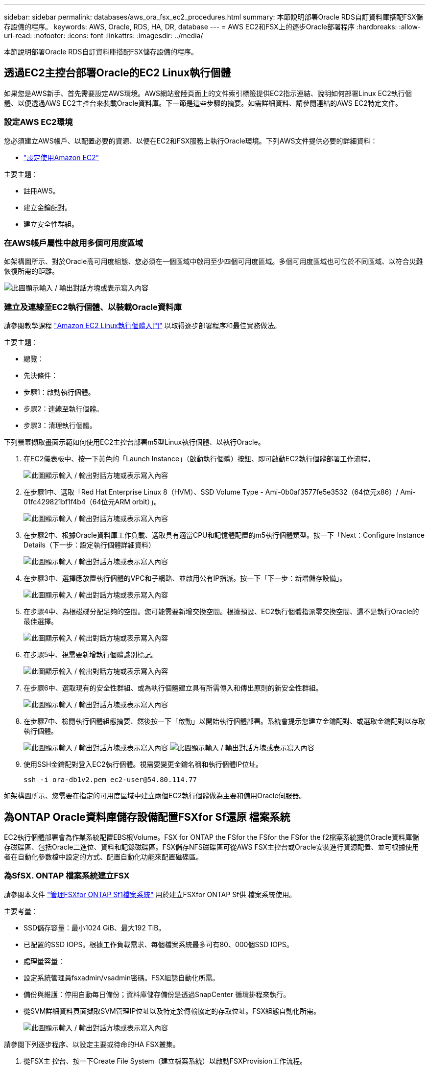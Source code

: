 ---
sidebar: sidebar 
permalink: databases/aws_ora_fsx_ec2_procedures.html 
summary: 本節說明部署Oracle RDS自訂資料庫搭配FSX儲存設備的程序。 
keywords: AWS, Oracle, RDS, HA, DR, database 
---
= AWS EC2和FSX上的逐步Oracle部署程序
:hardbreaks:
:allow-uri-read: 
:nofooter: 
:icons: font
:linkattrs: 
:imagesdir: ../media/


[role="lead"]
本節說明部署Oracle RDS自訂資料庫搭配FSX儲存設備的程序。



== 透過EC2主控台部署Oracle的EC2 Linux執行個體

如果您是AWS新手、首先需要設定AWS環境。AWS網站登陸頁面上的文件索引標籤提供EC2指示連結、說明如何部署Linux EC2執行個體、以便透過AWS EC2主控台來裝載Oracle資料庫。下一節是這些步驟的摘要。如需詳細資料、請參閱連結的AWS EC2特定文件。



=== 設定AWS EC2環境

您必須建立AWS帳戶、以配置必要的資源、以便在EC2和FSX服務上執行Oracle環境。下列AWS文件提供必要的詳細資料：

* link:https://docs.aws.amazon.com/AWSEC2/latest/UserGuide/get-set-up-for-amazon-ec2.html["設定使用Amazon EC2"^]


主要主題：

* 註冊AWS。
* 建立金鑰配對。
* 建立安全性群組。




=== 在AWS帳戶屬性中啟用多個可用度區域

如架構圖所示、對於Oracle高可用度組態、您必須在一個區域中啟用至少四個可用度區域。多個可用度區域也可位於不同區域、以符合災難恢復所需的距離。

image:aws_ora_fsx_ec2_inst_01.png["此圖顯示輸入 / 輸出對話方塊或表示寫入內容"]



=== 建立及連線至EC2執行個體、以裝載Oracle資料庫

請參閱教學課程 link:https://docs.aws.amazon.com/AWSEC2/latest/UserGuide/EC2_GetStarted.html["Amazon EC2 Linux執行個體入門"^] 以取得逐步部署程序和最佳實務做法。

主要主題：

* 總覽：
* 先決條件：
* 步驟1：啟動執行個體。
* 步驟2：連線至執行個體。
* 步驟3：清理執行個體。


下列螢幕擷取畫面示範如何使用EC2主控台部署m5型Linux執行個體、以執行Oracle。

. 在EC2儀表板中、按一下黃色的「Launch Instance」（啟動執行個體）按鈕、即可啟動EC2執行個體部署工作流程。
+
image:aws_ora_fsx_ec2_inst_02.png["此圖顯示輸入 / 輸出對話方塊或表示寫入內容"]

. 在步驟1中、選取「Red Hat Enterprise Linux 8（HVM）、SSD Volume Type - Ami-0b0af3577fe5e3532（64位元x86）/ Ami-01fc429821bf1f4b4（64位元ARM orbit）」。
+
image:aws_ora_fsx_ec2_inst_03.png["此圖顯示輸入 / 輸出對話方塊或表示寫入內容"]

. 在步驟2中、根據Oracle資料庫工作負載、選取具有適當CPU和記憶體配置的m5執行個體類型。按一下「Next：Configure Instance Details（下一步：設定執行個體詳細資料）
+
image:aws_ora_fsx_ec2_inst_04.png["此圖顯示輸入 / 輸出對話方塊或表示寫入內容"]

. 在步驟3中、選擇應放置執行個體的VPC和子網路、並啟用公有IP指派。按一下「下一步：新增儲存設備」。
+
image:aws_ora_fsx_ec2_inst_05.png["此圖顯示輸入 / 輸出對話方塊或表示寫入內容"]

. 在步驟4中、為根磁碟分配足夠的空間。您可能需要新增交換空間。根據預設、EC2執行個體指派零交換空間、這不是執行Oracle的最佳選擇。
+
image:aws_ora_fsx_ec2_inst_06.png["此圖顯示輸入 / 輸出對話方塊或表示寫入內容"]

. 在步驟5中、視需要新增執行個體識別標記。
+
image:aws_ora_fsx_ec2_inst_07.png["此圖顯示輸入 / 輸出對話方塊或表示寫入內容"]

. 在步驟6中、選取現有的安全性群組、或為執行個體建立具有所需傳入和傳出原則的新安全性群組。
+
image:aws_ora_fsx_ec2_inst_08.png["此圖顯示輸入 / 輸出對話方塊或表示寫入內容"]

. 在步驟7中、檢閱執行個體組態摘要、然後按一下「啟動」以開始執行個體部署。系統會提示您建立金鑰配對、或選取金鑰配對以存取執行個體。
+
image:aws_ora_fsx_ec2_inst_09.png["此圖顯示輸入 / 輸出對話方塊或表示寫入內容"] image:aws_ora_fsx_ec2_inst_09_1.png["此圖顯示輸入 / 輸出對話方塊或表示寫入內容"]

. 使用SSH金鑰配對登入EC2執行個體。視需要變更金鑰名稱和執行個體IP位址。
+
[source, cli]
----
ssh -i ora-db1v2.pem ec2-user@54.80.114.77
----


如架構圖所示、您需要在指定的可用度區域中建立兩個EC2執行個體做為主要和備用Oracle伺服器。



== 為ONTAP Oracle資料庫儲存設備配置FSXfor Sf還原 檔案系統

EC2執行個體部署會為作業系統配置EBS根Volume。FSX for ONTAP the FSfor the FSfor the FSfor the f2檔案系統提供Oracle資料庫儲存磁碟區、包括Oracle二進位、資料和記錄磁碟區。FSX儲存NFS磁碟區可從AWS FSX主控台或Oracle安裝進行資源配置、並可根據使用者在自動化參數檔中設定的方式、配置自動化功能來配置磁碟區。



=== 為SfSX. ONTAP 檔案系統建立FSX

請參閱本文件 https://docs.aws.amazon.com/fsx/latest/ONTAPGuide/managing-file-systems.html["管理FSXfor ONTAP Sf1檔案系統"^] 用於建立FSXfor ONTAP Sf供 檔案系統使用。

主要考量：

* SSD儲存容量：最小1024 GiB、最大192 TiB。
* 已配置的SSD IOPS。根據工作負載需求、每個檔案系統最多可有80、000個SSD IOPS。
* 處理量容量：
* 設定系統管理員fsxadmin/vsadmin密碼。FSX組態自動化所需。
* 備份與維護：停用自動每日備份；資料庫儲存備份是透過SnapCenter 循環排程來執行。
* 從SVM詳細資料頁面擷取SVM管理IP位址以及特定於傳輸協定的存取位址。FSX組態自動化所需。
+
image:aws_rds_custom_deploy_fsx_01.png["此圖顯示輸入 / 輸出對話方塊或表示寫入內容"]



請參閱下列逐步程序、以設定主要或待命的HA FSX叢集。

. 從FSX主 控台、按一下Create File System（建立檔案系統）以啟動FSXProvision工作流程。
+
image:aws_ora_fsx_ec2_stor_01.png["此圖顯示輸入 / 輸出對話方塊或表示寫入內容"]

. 選擇Amazon FSX for NetApp ONTAP 。然後按「Next（下一步）」
+
image:aws_ora_fsx_ec2_stor_02.png["此圖顯示輸入 / 輸出對話方塊或表示寫入內容"]

. 選取「Standard Create（標準建立）」、然後在「File System Details（檔案系統詳細資料）」中命名您的檔案系統、「Multi-AZ HA（多AZ HA）」根據您的資料庫工作負載、選擇自動或使用者自行配置的IOPS、最高可達80、000個SSD IOPS。FSX儲存設備在後端提供高達2TiB NVMe快取、可提供更高的測量IOPS。
+
image:aws_ora_fsx_ec2_stor_03.png["此圖顯示輸入 / 輸出對話方塊或表示寫入內容"]

. 在「網路與安全性」區段中、選取VPC、安全性群組和子網路。應在部署FSX之前建立這些項目。根據FSX叢集（主要或待命）的角色、將FSX儲存節點置於適當的區域中。
+
image:aws_ora_fsx_ec2_stor_04.png["此圖顯示輸入 / 輸出對話方塊或表示寫入內容"]

. 在「Security & Encryption（安全與加密）」區段中、接受預設值、然後輸入fsxadmin密碼。
+
image:aws_ora_fsx_ec2_stor_05.png["此圖顯示輸入 / 輸出對話方塊或表示寫入內容"]

. 輸入SVM名稱和vsadmin密碼。
+
image:aws_ora_fsx_ec2_stor_06.png["此圖顯示輸入 / 輸出對話方塊或表示寫入內容"]

. 將Volume組態保留空白、此時您不需要建立Volume。
+
image:aws_ora_fsx_ec2_stor_07.png["此圖顯示輸入 / 輸出對話方塊或表示寫入內容"]

. 檢閱「Summary（摘要）」頁面、然後按一下「Create File System（建立檔案系統）」以完成FSX檔案系統配置。
+
image:aws_ora_fsx_ec2_stor_08.png["此圖顯示輸入 / 輸出對話方塊或表示寫入內容"]





=== 為Oracle資料庫配置資料庫Volume

請參閱 link:https://docs.aws.amazon.com/fsx/latest/ONTAPGuide/managing-volumes.html["管理FSXfor ONTAP Sfor SfVolumes -建立Volume"^] 以取得詳細資料。

主要考量：

* 適當調整資料庫磁碟區大小。
* 停用效能組態的容量集區分層原則。
* 為NFS儲存磁碟區啟用Oracle DNFS。
* 設定iSCSI儲存磁碟區的多重路徑。




==== 從FSX主控台建立資料庫Volume

從AWS FSX主控台、您可以建立三個用於Oracle資料庫檔案儲存的磁碟區：一個用於Oracle二進位、一個用於Oracle資料、一個用於Oracle記錄。請確定Volume命名符合Oracle主機名稱（定義於自動化工具套件的hosts檔案）、以便正確識別。在此範例中、我們使用db1做為EC2 Oracle主機名稱、而非EC2執行個體的一般IP位址型主機名稱。

image:aws_ora_fsx_ec2_stor_09.png["此圖顯示輸入 / 輸出對話方塊或表示寫入內容"] image:aws_ora_fsx_ec2_stor_10.png["此圖顯示輸入 / 輸出對話方塊或表示寫入內容"] image:aws_ora_fsx_ec2_stor_11.png["此圖顯示輸入 / 輸出對話方塊或表示寫入內容"]


NOTE: FSX主控台目前不支援建立iSCSI LUN。對於Oracle的iSCSI LUN部署、磁碟區和LUN可以使用ONTAP NetApp Automation Toolkit for Oracle來建立。



== 在EC2執行個體上使用FSX資料庫Volume安裝及設定Oracle

NetApp自動化團隊提供自動化套件、可根據最佳實務做法、在EC2執行個體上執行Oracle安裝與組態。目前版本的自動化套件支援使用預設RU修補程式19.8的NFS上的Oracle 19c。如有需要、自動化套件可輕鬆調整以供其他RU修補程式使用。



=== 準備Ansible控制器以執行自動化

請依照「<<建立及連線至EC2執行個體、以裝載Oracle資料庫>>」以配置小型EC2 Linux執行個體來執行Ansible控制器。不必使用RedHat、Amazon Linux T2.Large搭配2vCPU和8G RAM就足夠了。



=== 擷取NetApp Oracle部署自動化工具套件

以EC2-user身分登入步驟1配置的EC2 Ansible控制器執行個體、並從EC2-user主目錄執行「git clone」命令、以複製自動化程式碼的複本。

[source, cli]
----
git clone https://github.com/NetApp-Automation/na_oracle19c_deploy.git
----
[source, cli]
----
git clone https://github.com/NetApp-Automation/na_rds_fsx_oranfs_config.git
----


=== 使用自動化工具套件執行自動化Oracle 19c部署

請參閱這些詳細指示 link:cli_automation.html["CLI部署Oracle 19c資料庫"^] 以CLI自動化部署Oracle 19c。由於您使用SSH金鑰配對、而非主機存取驗證的密碼、因此執行方針的命令語法有小幅變更。下列清單為高階摘要：

. 依預設、EC2執行個體會使用SSH金鑰配對來進行存取驗證。從Ansible控制器自動化根目錄「/home/EC2-user/na_oracle19c_deploy」和「/home/EC2-user/na_RDS_FSx_oranfs_config」、複製在步驟中部署之Oracle主機的SSH金鑰「存取stkey.pem」。<<建立及連線至EC2執行個體、以裝載Oracle資料庫>>。」
. 以EC2-user身分登入EC2執行個體DB主機、然後安裝python3程式庫。
+
[source, cli]
----
sudo yum install python3
----
. 從根磁碟機建立16G交換空間。依預設、EC2執行個體會建立零交換空間。請遵循以下AWS文件： link:https://aws.amazon.com/premiumsupport/knowledge-center/ec2-memory-swap-file/["如何使用交換檔、在Amazon EC2執行個體中將記憶體配置為交換空間？"^]。
. 返回Ansible控制器（「CD /home/EC2-user/na_RDS_FSx_oranfs_config」）、然後執行具有適當要求和「Linux組態」標記的預複製播放手冊。
+
[source, cli]
----
ansible-playbook -i hosts rds_preclone_config.yml -u ec2-user --private-key accesststkey.pem -e @vars/fsx_vars.yml -t requirements_config
----
+
[source, cli]
----
ansible-playbook -i hosts rds_preclone_config.yml -u ec2-user --private-key accesststkey.pem -e @vars/fsx_vars.yml -t linux_config
----
. 切換至「home/EC2-user/na_oracle19c_deploy主機」目錄、閱讀README檔案、然後使用相關的全域參數填入全域「vars.yml」檔案。
. 在「host_name.yml」檔案中填入「host_vars」目錄中的相關參數。
. 執行Linux的方針、並在提示輸入vsadmin密碼時按Enter。
+
[source, cli]
----
ansible-playbook -i hosts all_playbook.yml -u ec2-user --private-key accesststkey.pem -t linux_config -e @vars/vars.yml
----
. 執行Oracle的方針、並在提示輸入vsadmin密碼時按Enter。
+
[source, cli]
----
ansible-playbook -i hosts all_playbook.yml -u ec2-user --private-key accesststkey.pem -t oracle_config -e @vars/vars.yml
----


如有需要、請將SSH金鑰檔的權限位元變更為400。將Oracle主機（「host_vars」檔案中的「Ansiv_host」）IP位址變更為EC2執行個體公有位址。



== 在主FSX HA叢集和備用FSX HA叢集之間設定SnapMirror

若要獲得高可用度和災難恢復、您可以在主要和待命的FSX儲存叢集之間設定SnapMirror複寫。與其他雲端儲存服務不同的是、FSX可讓使用者以所需的頻率和複寫處理量來控制和管理儲存複寫。它也能讓使用者在不影響可用度的情況下測試HA/DR。

下列步驟說明如何在主要與待命的FSX儲存叢集之間設定複寫。

. 設定主叢集和待命叢集對等。以fsxadmin使用者身分登入主要叢集、然後執行下列命令。此對等建立程序會在主要叢集和待命叢集上執行create命令。將「tandby_cluster名稱」取代為您環境的適當名稱。
+
[source, cli]
----
cluster peer create -peer-addrs standby_cluster_name,inter_cluster_ip_address -username fsxadmin -initial-allowed-vserver-peers *
----
. 在主叢集與待命叢集之間設定Vserver對等。以vsadmin使用者身分登入主要叢集、然後執行下列命令。將「primary _vserver_name」、「tandby_vserver_name」、「tandby_cluster名稱」取代為適合您環境的名稱。
+
[source, cli]
----
vserver peer create -vserver primary_vserver_name -peer-vserver standby_vserver_name -peer-cluster standby_cluster_name -applications snapmirror
----
. 確認叢集和Vserver服務已正確設定。
+
image:aws_ora_fsx_ec2_stor_14.png["此圖顯示輸入 / 輸出對話方塊或表示寫入內容"]

. 在備用FSX叢集為主要FSX叢集的每個來源Volume建立目標NFS Volume。請視您的環境而適當地取代磁碟區名稱。
+
[source, cli]
----
vol create -volume dr_db1_bin -aggregate aggr1 -size 50G -state online -policy default -type DP
----
+
[source, cli]
----
vol create -volume dr_db1_data -aggregate aggr1 -size 500G -state online -policy default -type DP
----
+
[source, cli]
----
vol create -volume dr_db1_log -aggregate aggr1 -size 250G -state online -policy default -type DP
----
. 如果使用iSCSI傳輸協定進行資料存取、您也可以為Oracle二進位檔、Oracle資料和Oracle記錄建立iSCSI磁碟區和LUN。在磁碟區中保留約10%的可用空間以供快照使用。
+
[source, cli]
----
vol create -volume dr_db1_bin -aggregate aggr1 -size 50G -state online -policy default -unix-permissions ---rwxr-xr-x -type RW
----
+
[source, cli]
----
lun create -path /vol/dr_db1_bin/dr_db1_bin_01 -size 45G -ostype linux
----
+
[source, cli]
----
vol create -volume dr_db1_data -aggregate aggr1 -size 500G -state online -policy default -unix-permissions ---rwxr-xr-x -type RW
----
+
[source, cli]
----
lun create -path /vol/dr_db1_data/dr_db1_data_01 -size 100G -ostype linux
----
+
[source, cli]
----
lun create -path /vol/dr_db1_data/dr_db1_data_02 -size 100G -ostype linux
----
+
[source, cli]
----
lun create -path /vol/dr_db1_data/dr_db1_data_03 -size 100G -ostype linux
----
+
[source, cli]
----
lun create -path /vol/dr_db1_data/dr_db1_data_04 -size 100G -ostype linux
----
+
Vol create -volume dr_db1_log -Agggr1 -size 250g -state online -policy預設-unix-lession---rwxr-x-x -type rw

+
[source, cli]
----
lun create -path /vol/dr_db1_log/dr_db1_log_01 -size 45G -ostype linux
----
+
[source, cli]
----
lun create -path /vol/dr_db1_log/dr_db1_log_02 -size 45G -ostype linux
----
+
[source, cli]
----
lun create -path /vol/dr_db1_log/dr_db1_log_03 -size 45G -ostype linux
----
+
[source, cli]
----
lun create -path /vol/dr_db1_log/dr_db1_log_04 -size 45G -ostype linux
----
. 對於iSCSI LUN、請使用二進位LUN做為範例、為每個LUN的Oracle主機啟動器建立對應。將igroup替換為適合您環境的適當名稱、並針對每個額外的LUN遞增LULUN ID。
+
[source, cli]
----
lun mapping create -path /vol/dr_db1_bin/dr_db1_bin_01 -igroup ip-10-0-1-136 -lun-id 0
----
+
[source, cli]
----
lun mapping create -path /vol/dr_db1_data/dr_db1_data_01 -igroup ip-10-0-1-136 -lun-id 1
----
. 在主資料庫磁碟區和備用資料庫磁碟區之間建立SnapMirror關係。請針對您的環境取代適當的SVM名稱
+
[source, cli]
----
snapmirror create -source-path svm_FSxOraSource:db1_bin -destination-path svm_FSxOraTarget:dr_db1_bin -vserver svm_FSxOraTarget -throttle unlimited -identity-preserve false -policy MirrorAllSnapshots -type DP
----
+
[source, cli]
----
snapmirror create -source-path svm_FSxOraSource:db1_data -destination-path svm_FSxOraTarget:dr_db1_data -vserver svm_FSxOraTarget -throttle unlimited -identity-preserve false -policy MirrorAllSnapshots -type DP
----
+
[source, cli]
----
snapmirror create -source-path svm_FSxOraSource:db1_log -destination-path svm_FSxOraTarget:dr_db1_log -vserver svm_FSxOraTarget -throttle unlimited -identity-preserve false -policy MirrorAllSnapshots -type DP
----


此SnapMirror設定可透過NetApp Automation Toolkit for NFS資料庫Volume自動完成。此工具組可從NetApp Public GitHub網站下載。

[source, cli]
----
git clone https://github.com/NetApp-Automation/na_ora_hadr_failover_resync.git
----
在嘗試設定和容錯移轉測試之前、請先仔細閱讀README說明。


NOTE: 將Oracle二進位檔從主叢集複寫到備用叢集、可能會影響Oracle授權。請聯絡您的Oracle授權代表以取得詳細說明。另一種方法是在恢復和容錯移轉時安裝並設定Oracle。



== 部署SnapCenter



=== 安裝SnapCenter

追蹤 link:https://docs.netapp.com/ocsc-41/index.jsp?topic=%2Fcom.netapp.doc.ocsc-isg%2FGUID-D3F2FBA8-8EE7-4820-A445-BC1E5C0AF374.html["安裝SnapCenter 此伺服器"^] 安裝SnapCenter 伺服器。本文件說明如何安裝獨立SnapCenter 式的伺服器。SaaS版本SnapCenter 的功能正在測試版中、很快就可以取得。如有需要、請洽詢您的NetApp代表以瞭解可用度。



=== 設定SnapCenter EC2 Oracle主機的支援外掛程式

. 自動SnapCenter 安裝完成後、SnapCenter 以管理使用者身分登入安裝SnapCenter 了該伺服器的Windows主機。
+
image:aws_rds_custom_deploy_snp_01.png["此圖顯示輸入 / 輸出對話方塊或表示寫入內容"]

. 在左側功能表中、按一下「設定」、然後按一下「認證」和「新增」、以新增EC2使用者認證、以利SnapCenter 安裝程式。
+
image:aws_rds_custom_deploy_snp_02.png["此圖顯示輸入 / 輸出對話方塊或表示寫入內容"]

. 在EC2執行個體主機上編輯「/etc/ssh / ssshd_config」檔案、以重設EC2使用者密碼並啟用密碼SSH驗證。
. 確認已選取「使用Sudo權限」核取方塊。您只要在上一步中重設EC2使用者密碼即可。
+
image:aws_rds_custom_deploy_snp_03.png["此圖顯示輸入 / 輸出對話方塊或表示寫入內容"]

. 將SnapCenter 支援服務器名稱和IP位址新增至EC2執行個體主機檔案、以進行名稱解析。
+
[listing]
----
[ec2-user@ip-10-0-0-151 ~]$ sudo vi /etc/hosts
[ec2-user@ip-10-0-0-151 ~]$ cat /etc/hosts
127.0.0.1   localhost localhost.localdomain localhost4 localhost4.localdomain4
::1         localhost localhost.localdomain localhost6 localhost6.localdomain6
10.0.1.233  rdscustomvalsc.rdscustomval.com rdscustomvalsc
----
. 在Windows主機上、將EC2執行個體主機IP位址新增至Windows主機檔案「C：\Windows \System32\drivers\etc\hosts」SnapCenter 。
+
[listing]
----
10.0.0.151		ip-10-0-0-151.ec2.internal
----
. 在左側功能表中、選取主機>託管主機、然後按一下新增、將EC2執行個體主機新增SnapCenter 至支援中心。
+
image:aws_rds_custom_deploy_snp_04.png["此圖顯示輸入 / 輸出對話方塊或表示寫入內容"]

+
檢查Oracle資料庫、然後在提交之前、按一下「More Options（更多選項）」。

+
image:aws_rds_custom_deploy_snp_05.png["此圖顯示輸入 / 輸出對話方塊或表示寫入內容"]

+
核取「跳過預先安裝檢查」。確認略過預先安裝檢查、然後按一下「儲存後提交」。

+
image:aws_rds_custom_deploy_snp_06.png["此圖顯示輸入 / 輸出對話方塊或表示寫入內容"]

+
系統會提示您確認指紋、然後按一下「確認並提交」。

+
image:aws_rds_custom_deploy_snp_07.png["此圖顯示輸入 / 輸出對話方塊或表示寫入內容"]

+
成功完成外掛程式組態之後、託管主機的整體狀態會顯示為執行中。

+
image:aws_rds_custom_deploy_snp_08.png["此圖顯示輸入 / 輸出對話方塊或表示寫入內容"]





=== 設定Oracle資料庫的備份原則

請參閱本節 link:hybrid_dbops_snapcenter_getting_started_onprem.html#7-setup-database-backup-policy-in-snapcenter["設定資料庫備份原則SnapCenter"^] 以取得有關設定Oracle資料庫備份原則的詳細資訊。

一般而言、您需要建立完整快照Oracle資料庫備份的原則、以及Oracle僅歸檔記錄快照備份的原則。


NOTE: 您可以在備份原則中啟用Oracle歸檔記錄剪除、以控制記錄歸檔空間。請在「Select二線複寫選項」中勾選「建立本機Snapshot複本之後更新SnapMirror」、因為您需要複寫到HA或DR的待命位置。



=== 設定Oracle資料庫備份與排程

使用者可自行設定使用者在中的資料庫備份SnapCenter 、並可個別設定或在資源群組中設定群組。備份時間間隔取決於RTO和RPO目標。NetApp建議您每隔幾小時執行一次完整資料庫備份、並以較高的頻率（例如10-15分鐘）歸檔記錄備份、以便快速恢復。

請參閱的Oracle一節 link:hybrid_dbops_snapcenter_getting_started_onprem.html#8-implement-backup-policy-to-protect-database["實作備份原則以保護資料庫"^] 以取得實作一節所建立備份原則的詳細逐步程序 <<設定Oracle資料庫的備份原則>> 以及備份工作排程。

下列映像提供設定為備份Oracle資料庫的資源群組範例。

image:aws_rds_custom_deploy_snp_09.png["此圖顯示輸入 / 輸出對話方塊或表示寫入內容"]
